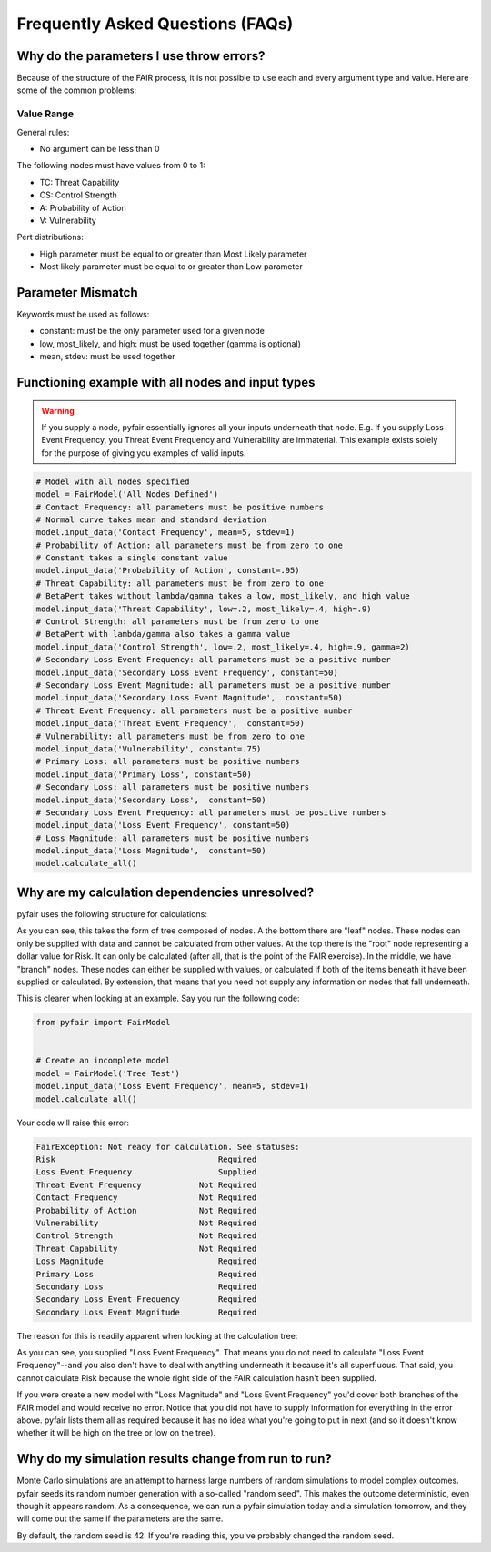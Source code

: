 
Frequently Asked Questions (FAQs)
=================================

Why do the parameters I use throw errors?
-----------------------------------------

Because of the structure of the FAIR process, it is not possible to use
each and every argument type and value. Here are some of the common
problems:

Value Range
~~~~~~~~~~~

General rules:

* No argument can be less than 0

The following nodes must have values from 0 to 1:

* TC: Threat Capability
* CS: Control Strength
* A: Probability of Action
* V: Vulnerability

Pert distributions:

* High parameter must be equal to or greater than Most Likely parameter
* Most likely parameter must be equal to or greater than Low parameter

Parameter Mismatch
------------------

Keywords must be used as follows:

* constant: must be the only parameter used for a given node
* low, most_likely, and high: must be used together (gamma is optional)
* mean, stdev: must be used together

Functioning example with all nodes and input types
--------------------------------------------------

.. warning::

    If you supply a node, pyfair essentially ignores all your inputs
    underneath that node. E.g. If you supply Loss Event Frequency,
    you Threat Event Frequency and Vulnerability are immaterial. This
    example exists solely for the purpose of giving you examples of
    valid inputs.

.. code-block:: python

    # Model with all nodes specified
    model = FairModel('All Nodes Defined')
    # Contact Frequency: all parameters must be positive numbers
    # Normal curve takes mean and standard deviation
    model.input_data('Contact Frequency', mean=5, stdev=1)
    # Probability of Action: all parameters must be from zero to one
    # Constant takes a single constant value
    model.input_data('Probability of Action', constant=.95)
    # Threat Capability: all parameters must be from zero to one
    # BetaPert takes without lambda/gamma takes a low, most_likely, and high value
    model.input_data('Threat Capability', low=.2, most_likely=.4, high=.9)
    # Control Strength: all parameters must be from zero to one 
    # BetaPert with lambda/gamma also takes a gamma value
    model.input_data('Control Strength', low=.2, most_likely=.4, high=.9, gamma=2)
    # Secondary Loss Event Frequency: all parameters must be a positive number
    model.input_data('Secondary Loss Event Frequency', constant=50)
    # Secondary Loss Event Magnitude: all parameters must be a positive number
    model.input_data('Secondary Loss Event Magnitude',  constant=50)
    # Threat Event Frequency: all parameters must be a positive number
    model.input_data('Threat Event Frequency',  constant=50)
    # Vulnerability: all parameters must be from zero to one
    model.input_data('Vulnerability', constant=.75)
    # Primary Loss: all parameters must be positive numbers
    model.input_data('Primary Loss', constant=50)
    # Secondary Loss: all parameters must be positive numbers
    model.input_data('Secondary Loss',  constant=50)
    # Secondary Loss Event Frequency: all parameters must be positive numbers
    model.input_data('Loss Event Frequency', constant=50)
    # Loss Magnitude: all parameters must be positive numbers
    model.input_data('Loss Magnitude',  constant=50)
    model.calculate_all()

Why are my calculation dependencies unresolved?
-----------------------------------------------

pyfair uses the following structure for calculations:

.. image:: ./_static/calculation_functions.png

As you can see, this takes the form of tree composed of nodes. A the
bottom there are "leaf" nodes. These nodes can only be supplied with data
and cannot be calculated from other values. At the top there is the "root"
node representing a dollar value for Risk. It can only be calculated
(after all, that is the point of the FAIR exercise). In the middle, we have
"branch" nodes. These nodes can either be supplied with values, or
calculated if both of the items beneath it have been supplied or
calculated. By extension, that means that you need not supply any
information on nodes that fall underneath.

This is clearer when looking at an example. Say you run the following code:

.. code-block:: python

    from pyfair import FairModel
    

    # Create an incomplete model
    model = FairModel('Tree Test')
    model.input_data('Loss Event Frequency', mean=5, stdev=1)
    model.calculate_all()
    
Your code will raise this error:

.. code-block:: python

    FairException: Not ready for calculation. See statuses: 
    Risk                                  Required
    Loss Event Frequency                  Supplied
    Threat Event Frequency            Not Required
    Contact Frequency                 Not Required
    Probability of Action             Not Required
    Vulnerability                     Not Required
    Control Strength                  Not Required
    Threat Capability                 Not Required
    Loss Magnitude                        Required
    Primary Loss                          Required
    Secondary Loss                        Required
    Secondary Loss Event Frequency        Required
    Secondary Loss Event Magnitude        Required

The reason for this is readily apparent when looking at the calculation
tree:

.. image:: ./_static/incomplete_example.png

As you can see, you supplied "Loss Event Frequency". That means you do not
need to calculate "Loss Event Frequency"--and you also don't have to
deal with anything underneath it because it's all superfluous. That said,
you cannot calculate Risk because the whole right side of the FAIR
calculation hasn't been supplied.

If you were create a new model with "Loss Magnitude" and "Loss Event
Frequency" you'd cover both branches of the FAIR model and would receive
no error. Notice that you did not have to supply information for everything
in the error above. pyfair lists them all as required because it has no
idea what you're going to put in next (and so it doesn't know whether it
will be high on the tree or low on the tree).

Why do my simulation results change from run to run?
----------------------------------------------------

Monte Carlo simulations are an attempt to harness large numbers of random
simulations to model complex outcomes. pyfair seeds its random number
generation with a so-called "random seed". This makes the outcome
deterministic, even though it appears random. As a consequence, we can run
a pyfair simulation today and a simulation tomorrow, and they will come out
the same if the parameters are the same.

By default, the random seed is 42. If you're reading this, you've probably
changed the random seed.
